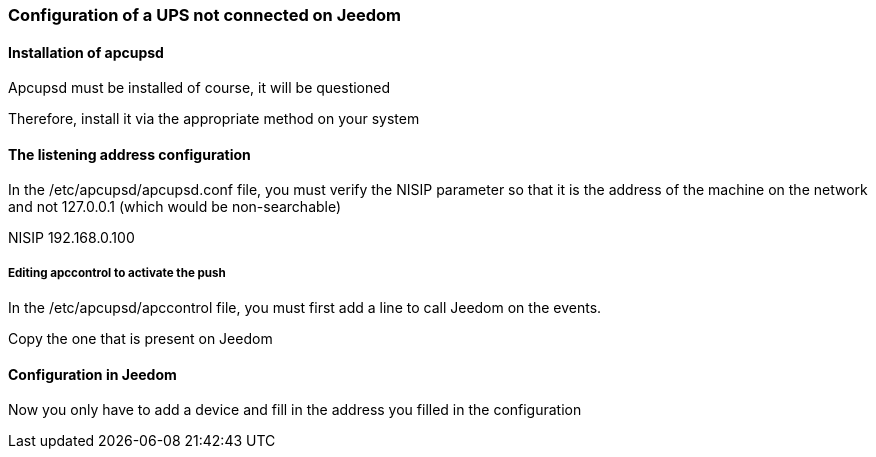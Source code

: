 === Configuration of a UPS not connected on Jeedom

==== Installation of apcupsd

Apcupsd must be installed of course, it will be questioned

Therefore, install it via the appropriate method on your system

==== The listening address configuration

In the /etc/apcupsd/apcupsd.conf file, you must verify the NISIP parameter so that it is the address of the machine on the network and not 127.0.0.1 (which would be non-searchable)

NISIP 192.168.0.100

===== Editing apccontrol to activate the push

In the /etc/apcupsd/apccontrol file, you must first add a line to call Jeedom on the events.

Copy the one that is present on Jeedom

==== Configuration in Jeedom

Now you only have to add a device and fill in the address you filled in the configuration